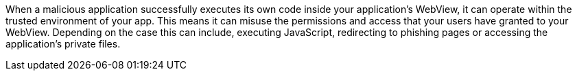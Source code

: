 When a malicious application successfully executes its own code inside your application’s WebView, it can operate within the trusted environment of your app. This means it can misuse the permissions and access that your users have granted to your WebView. Depending on the case this can include, executing JavaScript, redirecting to phishing pages or accessing the application's private files.